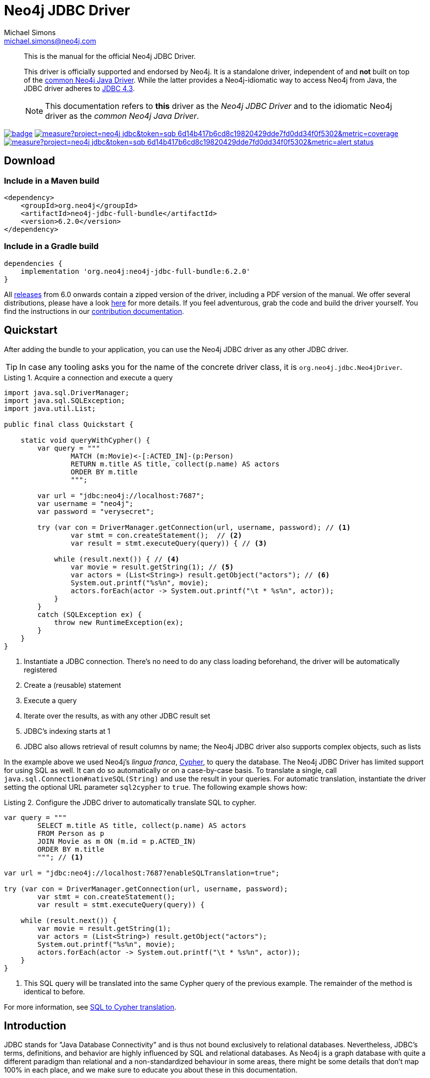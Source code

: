 = Neo4j JDBC Driver
Michael Simons <michael.simons@neo4j.com>
:doctype: article
:lang: en
:listing-caption: Listing
:source-highlighter: coderay
:icons: font
// tag::properties[]
:groupId: org.neo4j
:artifactIdCore: neo4j-jdbc
:latest_version: 6.2.0
:branch: main
// end::properties[]
:examplesdir: docs/src/main/asciidoc/modules/ROOT/examples

[abstract]
--
// tag::abstract[]
This is the manual for the official Neo4j JDBC Driver.

This driver is officially supported and endorsed by Neo4j.
It is a standalone driver, independent of and *not* built on top of the https://github.com/neo4j/neo4j-java-driver[common Neo4j Java Driver].
While the latter provides a Neo4j-idiomatic way to access Neo4j from Java, the JDBC driver adheres to https://docs.oracle.com/en/java/javase/17/docs/api/java.sql/java/sql/package-summary.html[JDBC 4.3].

NOTE: This documentation refers to *this* driver as the _Neo4j JDBC Driver_ and to the idiomatic Neo4j driver as the _common Neo4j Java Driver_.
// end::abstract[]
--

image:https://github.com/neo4j/neo4j-jdbc/workflows/build/badge.svg[link=https://github.com/neo4j/neo4j-jdbc/actions]
image:https://sonar.neo4j.ninja/api/project_badges/measure?project=neo4j-jdbc&token=sqb_6d14b417b6cd8c19820429dde7fd0dd34f0f5302&metric=coverage[link=https://sonar.neo4j.ninja/dashboard?id=neo4j-jdbc]
image:https://sonar.neo4j.ninja/api/project_badges/measure?project=neo4j-jdbc&token=sqb_6d14b417b6cd8c19820429dde7fd0dd34f0f5302&metric=alert_status[link=https://sonar.neo4j.ninja/dashboard?id=neo4j-jdbc]

== Download

=== Include in a Maven build

[source,xml,subs="verbatim,attributes"]
----
<dependency>
    <groupId>{groupId}</groupId>
    <artifactId>{artifactIdCore}-full-bundle</artifactId>
    <version>{latest_version}</version>
</dependency>
----

=== Include in a Gradle build

[source,groovy,subs="verbatim,attributes"]
----
dependencies {
    implementation '{groupId}:{artifactIdCore}-full-bundle:{latest_version}'
}
----

All https://github.com/neo4j/neo4j-jdbc/releases/[releases] from 6.0 onwards contain a zipped version of the driver, including a PDF version of the manual.
We offer several distributions, please have a look http://neo4j.github.io/neo4j-jdbc/{latest_version}/#_distribution[here] for more details.
If you feel adventurous, grab the code and build the driver yourself.
You find the instructions in our link:CONTRIBUTING.adoc[contribution documentation].

== Quickstart

After adding the bundle to your application, you can use the Neo4j JDBC driver as any other JDBC driver.

// tag::quickstart[]
TIP: In case any tooling asks you for the name of the concrete driver class, it is `org.neo4j.jdbc.Neo4jDriver`.

[source, java, tabsize=4]
.Acquire a connection and execute a query
----
import java.sql.DriverManager;
import java.sql.SQLException;
import java.util.List;

public final class Quickstart {

    static void queryWithCypher() {
        var query = """
                MATCH (m:Movie)<-[:ACTED_IN]-(p:Person)
                RETURN m.title AS title, collect(p.name) AS actors
                ORDER BY m.title
                """;

        var url = "jdbc:neo4j://localhost:7687";
        var username = "neo4j";
        var password = "verysecret";

        try (var con = DriverManager.getConnection(url, username, password); // <.>
                var stmt = con.createStatement();  // <.>
                var result = stmt.executeQuery(query)) { // <.>

            while (result.next()) { // <.>
                var movie = result.getString(1); // <.>
                var actors = (List<String>) result.getObject("actors"); // <.>
                System.out.printf("%s%n", movie);
                actors.forEach(actor -> System.out.printf("\t * %s%n", actor));
            }
        }
        catch (SQLException ex) {
            throw new RuntimeException(ex);
        }
    }
}
----
<.> Instantiate a JDBC connection. There's no need to do any class loading beforehand, the driver will be automatically registered
<.> Create a (reusable) statement
<.> Execute a query
<.> Iterate over the results, as with any other JDBC result set
<.> JDBC's indexing starts at 1
<.> JDBC also allows retrieval of result columns by name; the Neo4j JDBC driver also supports complex objects, such as lists

In the example above we used Neo4j's _lingua franca_, https://neo4j.com/docs/getting-started/cypher-intro/[Cypher], to query the database.
The Neo4j JDBC Driver has limited support for using SQL as well.
It can do so automatically or on a case-by-case basis.
To translate a single, call `java.sql.Connection#nativeSQL(String)` and use the result in your queries.
For automatic translation, instantiate the driver setting the optional URL parameter `sql2cypher` to `true`.
The following example shows how:

[source, java, tabsize=4, indent=0]
.Configure the JDBC driver to automatically translate SQL to cypher.
----
var query = """
        SELECT m.title AS title, collect(p.name) AS actors
        FROM Person as p
        JOIN Movie as m ON (m.id = p.ACTED_IN)
        ORDER BY m.title
        """; // <.>

var url = "jdbc:neo4j://localhost:7687?enableSQLTranslation=true";

try (var con = DriverManager.getConnection(url, username, password);
        var stmt = con.createStatement();
        var result = stmt.executeQuery(query)) {

    while (result.next()) {
        var movie = result.getString(1);
        var actors = (List<String>) result.getObject("actors");
        System.out.printf("%s%n", movie);
        actors.forEach(actor -> System.out.printf("\t * %s%n", actor));
    }
}
----
<.> This SQL query will be translated into the same Cypher query of the previous example.
The remainder of the method is identical to before.

// end::quickstart[]

For more information, see http://neo4j.github.io/neo4j-jdbc/main/#s2c_introduction[SQL to Cypher translation].

== Introduction
// tag::introduction[]
JDBC stands for "Java Database Connectivity" and is thus not bound exclusively to relational databases.
Nevertheless, JDBC's terms, definitions, and behavior are highly influenced by SQL and relational databases.
As Neo4j is a graph database with quite a different paradigm than relational and a non-standardized behaviour in some areas, there might be some details that don't map 100% in each place, and we make sure to educate you about these in this documentation.

This documentation focuses on install, use, and configure the Neo4j JDBC Driver, as well as discussing the driver's design choices.
While we do provide runnable examples showing how to use JDBC with Neo4j, this is not a documentation about how to correctly use JDBC as an API.

NOTE: The Neo4j JDBC Driver requires JDK 17 on the client side and Neo4j 5.5+ on the server side.
To use it with a Neo4j cluster, server-side routing must be enabled on the cluster.

=== Features

* Fully supports the Java module system
* Adheres to JDBC 4.3
* Can run any Cypher statement
* Implements `DatabaseMetaData` and `ResultSetMetaData` as fully as possible with a nearly schemaless database and general very flexible result sets, allowing for automatic metadata retrieval from ETL and ELT tools
* Provides an https://en.wikipedia.org/wiki/Service_provider_interface[SPI] to hook in translators from SQL to Cypher
* Provides an optional default implementation to translate many SQL statements into semantically similar Cypher statements
* Can be safely used with JDBC connection pools as opposed to the common Neo4j Java Driver or any JDBC driver based on that, as it doesn't do internal connection pooling and transaction management otherwise than dictated by the JDBC Spec

The absence of any connection pooling and transaction management is an advantage of the Neo4j JDBC Driver over the common Neo4j Java Driver.
It allows to pick and choose any database connection pooling system such as https://github.com/brettwooldridge/HikariCP[HikariCP] and transaction management such as https://jakarta.ee/specifications/transactions/[Jakarta Transactions].

=== Limitations

* The database metadata is retrieved using Neo4j's schema methods, such as `db.labels`, `db.schema.nodeTypeProperties()`, which may not always be accurate
* While single label nodes map naturally to table names, nodes with multiple labels don't
* There is no reliable way to always determine the datatype for properties on nodes, as it would require reading all of them (which this driver does not do)
* Some JDBC features are not supported yet (such as the `CallableStatement`); some feature will never be supported
* The SQL to Cypher translator supports only a limited subset of clauses and SQL constructs that can be equivalently translated to Cypher (See xref:sql2cypher.adoc#s2c_supported_statements[Supported statements])
* There is no "right" way to map `JOIN` statements to relationships, so your mileage may vary

=== When to use the Neo4j JDBC Driver?

* Integration with ETL and ELT tools that don't offer an integration based on the common Neo4j Java driver
* An easier on-ramp towards Neo4j for people familiar with JDBC, who want to keep using that API, but with Cypher and Neo4j
* Integration for ecosystems like Jakarta EE whose transaction management directly supports any JDBC-compliant driver
* Integration with database migration tools such as Flyway

*There is no need to redesign an application that is built on the common Neo4j Java Driver to migrate to this driver.*
If your ecosystem already provides a higher-level integration based on the common Neo4j Java Driver, such as https://github.com/spring-projects/spring-data-neo4j[Spring Data Neo4j (SDN)] for https://spring.io/projects/spring-boot/[Spring], there is no need to switch to something else.
In case of https://quarkus.io[Quarkus], the Neo4j JDBC Driver is an option to consider: although we do provide an integration for the https://github.com/quarkiverse/quarkus-neo4j[common Neo4j Java Driver], this integration does not support Quarkus' transaction systems in contrast to this driver.

As there is little incentive to use this driver with Hibernate (https://github.com/neo4j/neo4j-ogm[Neo4j-OGM] or SDN are the best alternatives for Neo4j), it might be worth giving https://spring.io/projects/spring-data-jdbc/[Spring Data JDBC] a try.

=== Differences with the previous versions of this driver and other JDBC drivers for Neo4j

Several other JDBC drivers exists for Neo4j, most notably the previous versions 4 and 5 of this driver.
Most (if not all) of them wrap the common Neo4j Java Driver and implement the JDBC spec on top of that.
This comes with a number of issues:

* You end up with a _pool of connection pools_, because the common Neo4j Java Driver manages a connection pool, whereas JDBC drivers delegate this task to dedicated pooling solutions.
* The transaction management of the common Neo4j Java Driver is not aligned with the way JDBC manages transactions.
* Older versions of the Neo4j JDBC driver shade a few dependencies, such as `Jackson` as well as additional logging frameworks.
This takes a toll on the classpath and, in case of logging, it leads to runtime problems.
* Existing drivers with an SQL-to-Cypher translation layer are "read-only" and don't support write statements, so they cannot be used for ETL use-cases aiming to ingest data into Neo4j.

WARNING: This driver does not support automatic reshaping or flattening of the result sets, as the previous versions do.
If you query for nodes, relationships, paths, or maps, you should use `getObject` on the result sets and cast them to the appropriate type (you find all of them inside the package `org.neo4j.jdbc.values`).
However, the default SQL-to-Cypher translator will (when connected to a database) figure out what properties nodes have and turn the asterisk (`*`) into individual columns of nodes and relationships, just like what you would expect when running a `SELECT *` statement.

// end::introduction[]

For information on upgrade/migration from other drivers to this one, see http://neo4j.github.io/neo4j-jdbc/main/#_migrating_from_older_versions_or_other_jdbc_drivers_for_neo4j[Migrating from older versions or other JDBC drivers for Neo4j].
